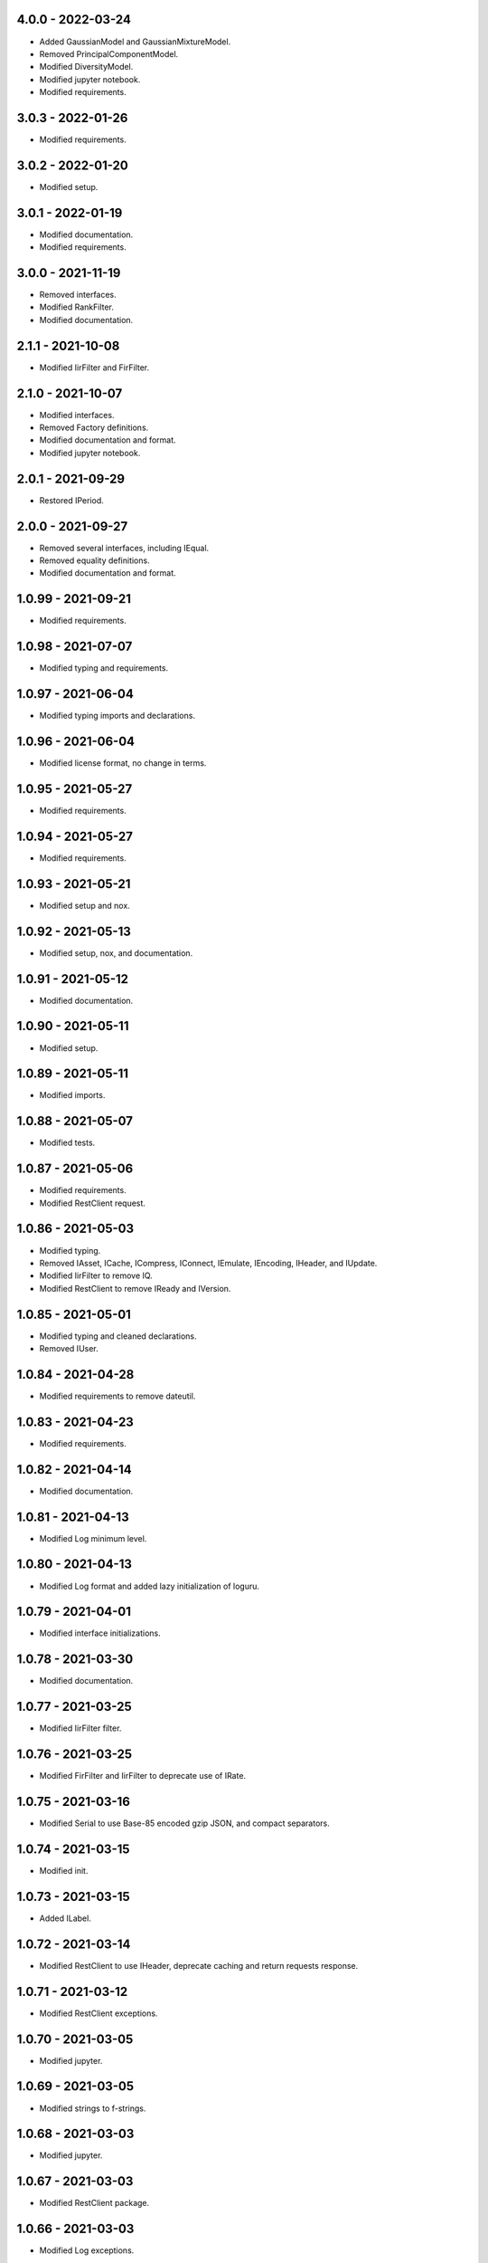 4.0.0 - 2022-03-24
^^^^^^^^^^^^^^^^^^
-   Added GaussianModel and GaussianMixtureModel.
-   Removed PrincipalComponentModel.
-   Modified DiversityModel.
-   Modified jupyter notebook.
-   Modified requirements.

3.0.3 - 2022-01-26
^^^^^^^^^^^^^^^^^^
-   Modified requirements.

3.0.2 - 2022-01-20
^^^^^^^^^^^^^^^^^^
-   Modified setup.

3.0.1 - 2022-01-19
^^^^^^^^^^^^^^^^^^
-   Modified documentation.
-   Modified requirements.

3.0.0 - 2021-11-19
^^^^^^^^^^^^^^^^^^
-   Removed interfaces.
-   Modified RankFilter.
-   Modified documentation.

2.1.1 - 2021-10-08
^^^^^^^^^^^^^^^^^^
-   Modified IirFilter and FirFilter.

2.1.0 - 2021-10-07
^^^^^^^^^^^^^^^^^^
-   Modified interfaces.
-   Removed Factory definitions.
-   Modified documentation and format.
-   Modified jupyter notebook.

2.0.1 - 2021-09-29
^^^^^^^^^^^^^^^^^^
-   Restored IPeriod.

2.0.0 - 2021-09-27
^^^^^^^^^^^^^^^^^^
-   Removed several interfaces, including IEqual.
-   Removed equality definitions.
-   Modified documentation and format.

1.0.99 - 2021-09-21
^^^^^^^^^^^^^^^^^^^
-   Modified requirements.

1.0.98 - 2021-07-07
^^^^^^^^^^^^^^^^^^^
-   Modified typing and requirements.

1.0.97 - 2021-06-04
^^^^^^^^^^^^^^^^^^^
-   Modified typing imports and declarations.

1.0.96 - 2021-06-04
^^^^^^^^^^^^^^^^^^^
-   Modified license format, no change in terms.

1.0.95 - 2021-05-27
^^^^^^^^^^^^^^^^^^^
-   Modified requirements.

1.0.94 - 2021-05-27
^^^^^^^^^^^^^^^^^^^
-   Modified requirements.

1.0.93 - 2021-05-21
^^^^^^^^^^^^^^^^^^^
-   Modified setup and nox.

1.0.92 - 2021-05-13
^^^^^^^^^^^^^^^^^^^
-   Modified setup, nox, and documentation.

1.0.91 - 2021-05-12
^^^^^^^^^^^^^^^^^^^
-   Modified documentation.

1.0.90 - 2021-05-11
^^^^^^^^^^^^^^^^^^^
-   Modified setup.

1.0.89 - 2021-05-11
^^^^^^^^^^^^^^^^^^^
-   Modified imports.

1.0.88 - 2021-05-07
^^^^^^^^^^^^^^^^^^^
-   Modified tests.

1.0.87 - 2021-05-06
^^^^^^^^^^^^^^^^^^^
-   Modified requirements.
-   Modified RestClient request.

1.0.86 - 2021-05-03
^^^^^^^^^^^^^^^^^^^
-   Modified typing.
-   Removed IAsset, ICache, ICompress, IConnect, IEmulate, IEncoding, IHeader,
    and IUpdate.
-   Modified IirFilter to remove IQ.
-   Modified RestClient to remove IReady and IVersion.

1.0.85 - 2021-05-01
^^^^^^^^^^^^^^^^^^^
-   Modified typing and cleaned declarations.
-   Removed IUser.

1.0.84 - 2021-04-28
^^^^^^^^^^^^^^^^^^^
-   Modified requirements to remove dateutil.

1.0.83 - 2021-04-23
^^^^^^^^^^^^^^^^^^^
-   Modified requirements.

1.0.82 - 2021-04-14
^^^^^^^^^^^^^^^^^^^
-   Modified documentation.

1.0.81 - 2021-04-13
^^^^^^^^^^^^^^^^^^^
-   Modified Log minimum level.

1.0.80 - 2021-04-13
^^^^^^^^^^^^^^^^^^^
-   Modified Log format and added lazy initialization of loguru.

1.0.79 - 2021-04-01
^^^^^^^^^^^^^^^^^^^
-   Modified interface initializations.

1.0.78 - 2021-03-30
^^^^^^^^^^^^^^^^^^^
-   Modified documentation.

1.0.77 - 2021-03-25
^^^^^^^^^^^^^^^^^^^
-   Modified IirFilter filter.

1.0.76 - 2021-03-25
^^^^^^^^^^^^^^^^^^^
-   Modified FirFilter and IirFilter to deprecate use of IRate.

1.0.75 - 2021-03-16
^^^^^^^^^^^^^^^^^^^
-   Modified Serial to use Base-85 encoded gzip JSON, and compact separators.

1.0.74 - 2021-03-15
^^^^^^^^^^^^^^^^^^^
-   Modified init.

1.0.73 - 2021-03-15
^^^^^^^^^^^^^^^^^^^
-   Added ILabel.

1.0.72 - 2021-03-14
^^^^^^^^^^^^^^^^^^^
-   Modified RestClient to use IHeader, deprecate caching and return requests
    response.

1.0.71 - 2021-03-12
^^^^^^^^^^^^^^^^^^^
-   Modified RestClient exceptions.

1.0.70 - 2021-03-05
^^^^^^^^^^^^^^^^^^^
-   Modified jupyter.

1.0.69 - 2021-03-05
^^^^^^^^^^^^^^^^^^^
-   Modified strings to f-strings.

1.0.68 - 2021-03-03
^^^^^^^^^^^^^^^^^^^
-   Modified jupyter.

1.0.67 - 2021-03-03
^^^^^^^^^^^^^^^^^^^
-   Modified RestClient package.

1.0.66 - 2021-03-03
^^^^^^^^^^^^^^^^^^^
-   Modified Log exceptions.

1.0.65 - 2021-03-03
^^^^^^^^^^^^^^^^^^^
-   Modified Log format.

1.0.64 - 2021-03-02
^^^^^^^^^^^^^^^^^^^
-   Modified Log to define any entry.

1.0.63 - 2021-03-02
^^^^^^^^^^^^^^^^^^^
-   Modified Log to use loguru and deprecate logging.

1.0.62 - 2021-02-26
^^^^^^^^^^^^^^^^^^^
-   Modified Serial code.

1.0.61 - 2021-02-16
^^^^^^^^^^^^^^^^^^^
-   Modified RestClient.

1.0.60 - 2021-02-08
^^^^^^^^^^^^^^^^^^^
-   Modified RestClient live, ready, and version.
-   Modified IUrl.

1.0.59 - 2021-02-03
^^^^^^^^^^^^^^^^^^^
-   Modified documentation.

1.0.58 - 2021-02-03
^^^^^^^^^^^^^^^^^^^
-   Modified RestClient to remove IUser.

1.0.57 - 2021-02-01
^^^^^^^^^^^^^^^^^^^
-   Modified requirements, removed pytz dependency.

1.0.56 - 2021-02-01
^^^^^^^^^^^^^^^^^^^
-   Modified requirements.

1.0.55 - 2021-02-01
^^^^^^^^^^^^^^^^^^^
-   Added IAsset.

1.0.54 - 2021-01-26
^^^^^^^^^^^^^^^^^^^
-   Modified RestClient to use IClear.

1.0.53 - 2021-01-21
^^^^^^^^^^^^^^^^^^^
-   Modified RestClient request to return JSON, binary, or text response.

1.0.52 - 2021-01-20
^^^^^^^^^^^^^^^^^^^
-   Added ITimeOut.
-   Modified RestClient to use ITimeOut.

1.0.51 - 2021-01-18
^^^^^^^^^^^^^^^^^^^
-   Modified Log and RestClient RLock.

1.0.50 - 2021-01-17
^^^^^^^^^^^^^^^^^^^
-   Modified Log and RestClient Lock.

1.0.49 - 2021-01-15
^^^^^^^^^^^^^^^^^^^
-   Modified RestClient to return binary data on JSON conversion exception.

1.0.48 - 2021-01-12
^^^^^^^^^^^^^^^^^^^
-   Added ILive and IReady.
-   Modified RestClient to use ILive, IReady, IUser, and IVersion.
-   Modified RestClient request to deprecate retry and migrate cache
    specification.

1.0.47 - 2021-01-08
^^^^^^^^^^^^^^^^^^^
-   Modified RestClient request to delay on retry.

1.0.46 - 2021-01-08
^^^^^^^^^^^^^^^^^^^
-   Added ICount.

1.0.45 - 2021-01-07
^^^^^^^^^^^^^^^^^^^
-   Modified RestClient request Log entries.

1.0.44 - 2021-01-07
^^^^^^^^^^^^^^^^^^^
-   Modified RestClient request retry status 5xx.

1.0.43 - 2021-01-07
^^^^^^^^^^^^^^^^^^^
-   Modified RestClient request retry status 5xx.

1.0.42 - 2021-01-06
^^^^^^^^^^^^^^^^^^^
-   Modified RestClient request timeout.

1.0.41 - 2020-12-11
^^^^^^^^^^^^^^^^^^^
-   Modified requirements.

1.0.40 - 2020-12-11
^^^^^^^^^^^^^^^^^^^
-   Modified IUser to recover from getpass failure.

1.0.39 - 2020-11-25
^^^^^^^^^^^^^^^^^^^
-   Modified IClear, IReset, and IUpdate.
-   Renamed IState to IModel.

1.0.38 - 2020-11-20
^^^^^^^^^^^^^^^^^^^
-   Modified RestClient live.
-   Modified init to simplify import, eliminating required package declaration.

1.0.37 - 2020-11-19
^^^^^^^^^^^^^^^^^^^
-   Modified RestClient cache.

1.0.36 - 2020-11-19
^^^^^^^^^^^^^^^^^^^
-   Modified RestClient cache and live, and deprecate ready.

1.0.35 - 2020-11-16
^^^^^^^^^^^^^^^^^^^
-   Modified RestClient request to add timeout.

1.0.34 - 2020-11-11
^^^^^^^^^^^^^^^^^^^
-   Modified RestClient to add json and binary data body support.

1.0.33 - 2020-11-10
^^^^^^^^^^^^^^^^^^^
-   Added IIdentity.

1.0.32 - 2020-11-09
^^^^^^^^^^^^^^^^^^^
-   Modified RestClient to force coercion of item dictionary values to strings.

1.0.31 - 2020-11-06
^^^^^^^^^^^^^^^^^^^
-   Modified Serial encode and decode disable compression as default.
-   Modified RestClient to strip leading and trailing '/' from URL and API
    properties and arguments.

1.0.30 - 2020-11-04
^^^^^^^^^^^^^^^^^^^
-   Modified nox, dependencies, and documentation.

1.0.29 - 2020-11-02
^^^^^^^^^^^^^^^^^^^
-   Modified RestClient to remove user and added IUser.

1.0.28 - 2020-10-27
^^^^^^^^^^^^^^^^^^^
-   Added IConfigure.
-   Modified RequestClient in extend requests support, reduce external
    dependencies, and add data.
-   Modified Serial to add support for pandas and register extensions.

1.0.27 - 2020-10-21
^^^^^^^^^^^^^^^^^^^
-   Added type hints and modified documentation.
-   Renamed IDateTime to IDate to avoid datetime conflict.
-   Added ICompress, IConnect, IDispose, IEmulate, IStream, IValid, and IWrite.
-   Added clients subpackage and RestClient.

1.0.26 - 2020-10-13
^^^^^^^^^^^^^^^^^^^
-   Added ICache, IProxy, and IUrl.

1.0.25 - 2020-10-12
^^^^^^^^^^^^^^^^^^^
-   Added nox sessions with dist, docs, push, and tests methods.

1.0.24 - 2020-09-23
^^^^^^^^^^^^^^^^^^^
-   Added IVersion.
-   Modified requirements.

1.0.23 - 2020-09-09
^^^^^^^^^^^^^^^^^^^
-   Modified documentation, replaced sphinx theme.

1.0.22 - 2020-08-26
^^^^^^^^^^^^^^^^^^^
-   Modified documentation.

1.0.21 - 2020-08-19
^^^^^^^^^^^^^^^^^^^
-   Modified PolynomialRateFilter to support decimation and interpolation.

1.0.20 - 2020-08-19
^^^^^^^^^^^^^^^^^^^
-   Modified documentation.
-   Modified jupyter notebook to embed images and improve links.

1.0.19 - 2020-08-18
^^^^^^^^^^^^^^^^^^^
-   Modified jupyter notebook to utilize pillow, and eliminate open dependency.
-   Modified documentation to run jupyter notebook with binder.

1.0.18 - 2020-08-11
^^^^^^^^^^^^^^^^^^^
-   Modified jupyter notebook to improve appearance.

1.0.17 - 2020-08-06
^^^^^^^^^^^^^^^^^^^
-   Modified Log to improve exception formatting.
-   Modified jupyter notebook to utilize warnings to ignore import deprecation
    warnings.

1.0.16 - 2020-07-27
^^^^^^^^^^^^^^^^^^^
-   Modified documentation.

1.0.15 - 2020-07-22
^^^^^^^^^^^^^^^^^^^
-   Modified jupyter notebook to utilize Open CV, and eliminate pillow
    dependency.

1.0.14 - 2020-07-15
^^^^^^^^^^^^^^^^^^^
-   Modified Log to integrate reentrant thread safety.

1.0.13 - 2020-05-19
^^^^^^^^^^^^^^^^^^^
-   Modified IDateTime.

1.0.12 - 2020-05-14
^^^^^^^^^^^^^^^^^^^
-   Added IUpdate.

1.0.11 - 2020-05-13
^^^^^^^^^^^^^^^^^^^
-   Modified Log to define and display time zone.
-   Added IData, IDateTime, IDuration, IEncoding, IInterval, ILatency, IPath,
    IPeriod, IResolution, IRotation, IState, and ITimeZone.

1.0.10 - 2020-03-08
^^^^^^^^^^^^^^^^^^^
-   Modified comments.

1.0.9 - 2020-01-13
^^^^^^^^^^^^^^^^^^
-   Modified jupyter notebook Pillow import.

1.0.8 - 2020-01-09
^^^^^^^^^^^^^^^^^^
-   Modified Serial encode exceptions.

1.0.7 - 2019-10-23
^^^^^^^^^^^^^^^^^^
-   Modified exception formatting.

1.0.6 - 2019-09-08
^^^^^^^^^^^^^^^^^^
-   Modified documentation.

1.0.1 - 2019-09-04
^^^^^^^^^^^^^^^^^^
-   Initial release.
